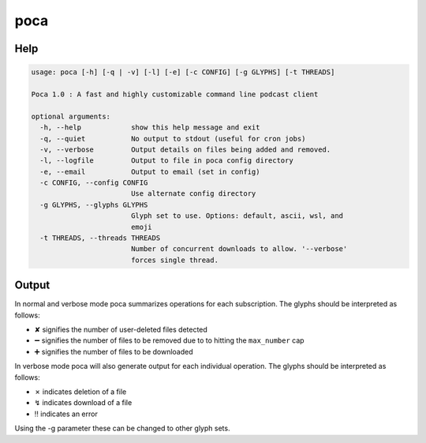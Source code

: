 poca
====

Help
----

.. code-block:: none

    usage: poca [-h] [-q | -v] [-l] [-e] [-c CONFIG] [-g GLYPHS] [-t THREADS]

    Poca 1.0 : A fast and highly customizable command line podcast client

    optional arguments:
      -h, --help            show this help message and exit
      -q, --quiet           No output to stdout (useful for cron jobs)
      -v, --verbose         Output details on files being added and removed.
      -l, --logfile         Output to file in poca config directory
      -e, --email           Output to email (set in config)
      -c CONFIG, --config CONFIG
                            Use alternate config directory
      -g GLYPHS, --glyphs GLYPHS
                            Glyph set to use. Options: default, ascii, wsl, and
                            emoji
      -t THREADS, --threads THREADS
                            Number of concurrent downloads to allow. '--verbose'
                            forces single thread.

Output
------

In normal and verbose mode poca summarizes operations for each subscription. 
The glyphs should be interpreted as follows:

.. |userdel| unicode:: \u2718
.. |planrem| unicode:: \u2796
.. |planadd| unicode:: \u2795

- |userdel| signifies the number of user-deleted files detected
- |planrem| signifies the number of files to be removed due to to hitting the 
  ``max_number`` cap
- |planadd| signifies the number of files to be downloaded

In verbose mode poca will also generate output for each individual operation. 
The glyphs should be interpreted as follows:

.. |autodel| unicode:: \u2717
.. |download| unicode:: \u21af
.. |error| unicode:: \u203c

- |autodel| indicates deletion of a file
- |download| indicates download of a file
- |error| indicates an error

Using the -g parameter these can be changed to other glyph sets.
